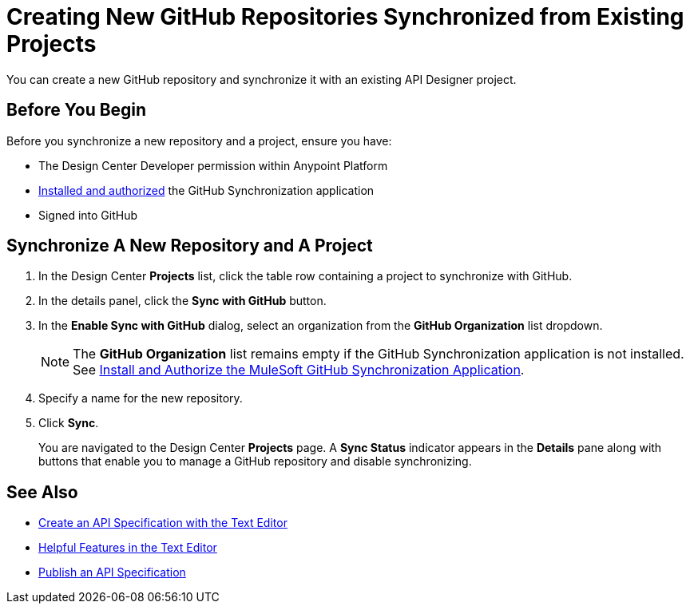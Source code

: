 = Creating New GitHub Repositories Synchronized from Existing Projects

You can create a new GitHub repository and synchronize it with an existing API Designer project. 

== Before You Begin

Before you synchronize a new repository and a project, ensure you have:

* The Design Center Developer permission within Anypoint Platform
* xref:design-ghs-install-authorize.adoc[Installed and authorized] the GitHub Synchronization application
* Signed into GitHub

== Synchronize A New Repository and A Project

. In the Design Center *Projects* list, click the table row containing a project to synchronize with GitHub.
. In the details panel, click the *Sync with GitHub* button.
. In the *Enable Sync with GitHub* dialog, select an organization from the *GitHub Organization* list dropdown.
+
NOTE: The *GitHub Organization* list remains empty if the GitHub Synchronization application is not installed. See xref:design-ghs-install-authorize.adoc[Install and Authorize the MuleSoft GitHub Synchronization Application].

. Specify a name for the new repository.
. Click *Sync*.
+
You are navigated to the Design Center *Projects* page. A *Sync Status* indicator appears in the *Details* pane along with buttons that enable you to manage a GitHub repository and disable synchronizing. 

== See Also

* xref:design-create-publish-api-raml-editor.adoc[Create an API Specification with the Text Editor]
* xref:design-helpful-features-text-editor.adoc[Helpful Features in the Text Editor]
* xref:design-publish.adoc[Publish an API Specification]
